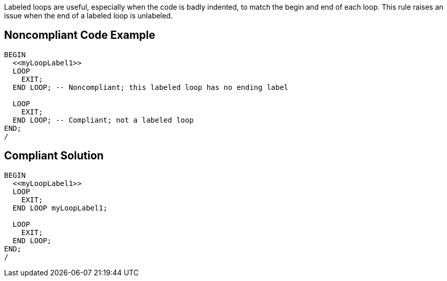 Labeled loops are useful, especially when the code is badly indented, to match the begin and end of each loop. This rule raises an issue when the end of a labeled loop is unlabeled.

== Noncompliant Code Example

----
BEGIN
  <<myLoopLabel1>>
  LOOP
    EXIT;
  END LOOP; -- Noncompliant; this labeled loop has no ending label

  LOOP
    EXIT;
  END LOOP; -- Compliant; not a labeled loop
END;
/
----

== Compliant Solution

----
BEGIN
  <<myLoopLabel1>>
  LOOP
    EXIT;
  END LOOP myLoopLabel1;

  LOOP
    EXIT;
  END LOOP;
END;
/
----
